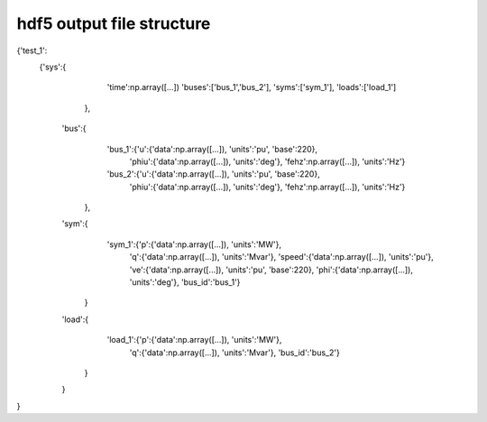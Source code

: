 hdf5 output file structure
==========================

{'test_1':
    {'sys':{
            'time':np.array([...])
            'buses':['bus_1','bus_2'],
            'syms':['sym_1'],
            'loads':['load_1']
	   },
     'bus':{
            'bus_1':{'u':{'data':np.array([...]), 'units':'pu', 'base':220},
                     'phiu':{'data':np.array([...]), 'units':'deg'},
                     'fehz':np.array([...]), 'units':'Hz'}
            'bus_2':{'u':{'data':np.array([...]), 'units':'pu', 'base':220},
                     'phiu':{'data':np.array([...]), 'units':'deg'},
                     'fehz':np.array([...]), 'units':'Hz'}   
           },
     'sym':{
            'sym_1':{'p':{'data':np.array([...]), 'units':'MW'},
                     'q':{'data':np.array([...]), 'units':'Mvar'},
                     'speed':{'data':np.array([...]), 'units':'pu'},
                     've':{'data':np.array([...]), 'units':'pu', 'base':220},
                     'phi':{'data':np.array([...]), 'units':'deg'},
                     'bus_id':'bus_1'}
           }
     'load':{
             'load_1':{'p':{'data':np.array([...]), 'units':'MW'},
                       'q':{'data':np.array([...]), 'units':'Mvar'},
                       'bus_id':'bus_2'}
            }
     }
}  
    